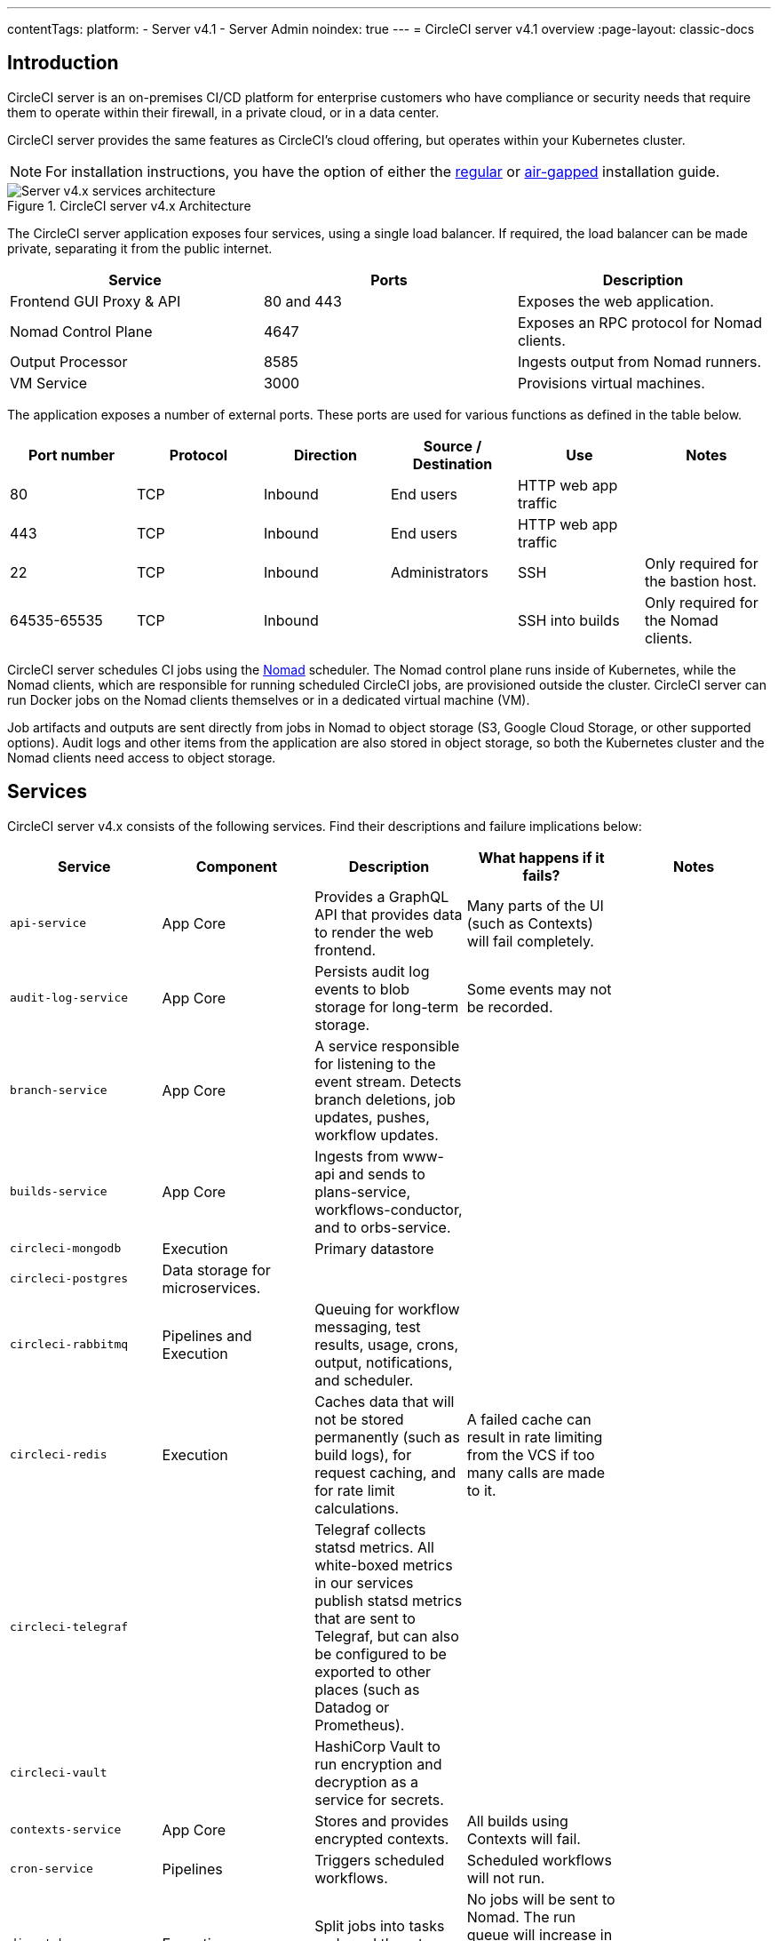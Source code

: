 ---
contentTags:
  platform:
    - Server v4.1
    - Server Admin
noindex: true
---
= CircleCI server v4.1 overview
:page-layout: classic-docs

:page-description: CircleCI server v4.1 is a continuous integration and continuous delivery (CI/CD) platform that you can install on your GCP or AWS Kubernetes cluster.
:icons: font
:experimental:

[#introduction]
== Introduction

CircleCI server is an on-premises CI/CD platform for enterprise customers who have compliance or security needs that require them to operate within their firewall, in a private cloud, or in a data center.

CircleCI server provides the same features as CircleCI’s cloud offering, but operates within your Kubernetes cluster.

NOTE: For installation instructions, you have the option of either the xref:../installation/phase-1-prerequisites#[regular] or xref:../air-gapped-installation/phase-1-prerequisites#[air-gapped] installation guide.

.CircleCI server v4.x Architecture
image::server-4-architecture-diagram.png[Server v4.x services architecture]

The CircleCI server application exposes four services, using a single load balancer. If required, the load balancer can be made private, separating it from the public internet.

[.table.table-striped]
[cols=3*, options="header", stripes=even]
|===
| Service
| Ports
| Description

| Frontend GUI Proxy & API
| 80 and 443
| Exposes the web application.

| Nomad Control Plane
| 4647
| Exposes an RPC protocol for Nomad clients.

| Output Processor
| 8585
| Ingests output from Nomad runners.

| VM Service
| 3000
| Provisions virtual machines.
|===

The application exposes a number of external ports. These ports are used for various functions as defined in the table below.

[.table.table-striped]
[cols=6*, options="header", stripes=even]
|===
| Port number
| Protocol
| Direction
| Source / Destination
| Use
| Notes

| 80
| TCP
| Inbound
| End users
| HTTP web app traffic
|

| 443
| TCP
| Inbound
| End users
| HTTP web app traffic
|

| 22
| TCP
| Inbound
| Administrators
| SSH
| Only required for the bastion host.

| 64535-65535
| TCP
| Inbound
|
| SSH into builds
| Only required for the Nomad clients.
|===

CircleCI server schedules CI jobs using the link:https://www.nomadproject.io/[Nomad] scheduler. The Nomad control plane runs inside of Kubernetes, while the Nomad clients, which are responsible for running scheduled CircleCI jobs, are provisioned outside the cluster. CircleCI
server can run Docker jobs on the Nomad clients themselves or in a dedicated virtual machine (VM).

Job artifacts and outputs are sent directly from jobs in Nomad to object storage (S3, Google Cloud Storage, or other supported options). Audit logs and other items from the application are also stored in object storage, so both the Kubernetes cluster and the Nomad clients need access to object storage.

[#services]
== Services

CircleCI server v4.x consists of the following services. Find their descriptions and failure implications below:

[.table.table-striped]
[cols=5*, options="header", stripes=even]
|===
| Service
| Component
| Description
| What happens if it fails?
| Notes

| `api-service`
| App Core
| Provides a GraphQL API that provides data to render the web frontend.
| Many parts of the UI (such as Contexts) will fail completely.
|

| `audit-log-service`
| App Core
| Persists audit log events to blob storage for long-term storage.
| Some events may not be recorded.
|

| `branch-service`
| App Core
| A service responsible for listening to the event stream. Detects branch deletions, job updates, pushes, workflow updates.
|
|

| `builds-service`
| App Core
| Ingests from www-api and sends to plans-service, workflows-conductor, and to orbs-service.
|
|

| `circleci-mongodb`
| Execution
| Primary datastore
|
|

| `circleci-postgres`
| Data storage for microservices.
|
|
|

| `circleci-rabbitmq`
| Pipelines and Execution
| Queuing for workflow messaging, test results, usage, crons, output, notifications, and scheduler.
|
|

| `circleci-redis`
| Execution
| Caches data that will not be stored permanently (such as build logs), for request caching, and for rate limit calculations.
| A failed cache can result in rate limiting from the VCS if too many calls are made to it.
|

| `circleci-telegraf`
|
| Telegraf collects statsd metrics. All white-boxed metrics in our services publish statsd metrics that are sent to Telegraf,
but can also be configured to be exported to other places (such as Datadog or Prometheus).
|
|

| `circleci-vault`
|
| HashiCorp Vault to run encryption and decryption as a service for secrets.
|
|

| `contexts-service`
| App Core
| Stores and provides encrypted contexts.
| All builds using Contexts will fail.
|

| `cron-service`
| Pipelines
| Triggers scheduled workflows.
| Scheduled workflows will not run.
|

| `dispatcher`
| Execution
| Split jobs into tasks and send them to scheduler to run.
| No jobs will be sent to Nomad. The run queue will increase in size, but there should be no meaningful loss of data.
|

| `distributor-*`
| App Core
| Responsible for accepting build requests and distributing the job to appropriate queues.
|
|

| `domain-service`
| App Core
| Stores and provides information about our domain model. Works with permissions and API.
| Workflows will fail to start and some REST API calls may fail, causing 500 errors in the CircleCI UI. If LDAP authentication is in use, all logins will fail.
|

| `frontend`
| Frontend
| CircleCI web app and www-api proxy.
| The UI and REST API will be unavailable and no jobs will be triggered by GitHub/Enterprise. Running builds will be OK, but no updates will be seen.
| Rate limit of 150 requests per second with a single user instantaneous limit of 300 requests.

| `insights-service`
| Metrics
| A service to aggregate build and usage metrics for exporting and analysis.
|
|

| `kong`
| App Core
| API management.
|
|


| `legacy-notifier`
| App Core
| Handles notifications to external services (for example, Slack or email).
|
|

| `nginx`
| App Core / Frontend
| Handles traffic redirection and ingress.
|
|

| `nomad-autoscaler`
| Nomad
| Manages scaling of Nomad clusters in AWS and GCP environments.
|
|

| `nomad-server`
| Nomad
| Responsible for managing Nomad clients.
|
|

| `orb-service`
| Pipelines
| Handles communication between orb registry and config.
|
|

| `output-processor`
| Execution
| Receives job output and status updates and writes them to MongoDB. Also provides an API to running jobs to access caches, workspaces, store caches, workspaces, artifacts, & test results.
|
|

| `permissions-service`
| App Core
| Provides the CircleCI permissions interface.
| Workflows will fail to start and some REST API calls may fail, causing 500 errors in the UI.
|

| `scheduler`
| Execution
| Runs tasks sent to it. Works with Nomad server.
| No jobs will be sent to Nomad. The run queue will increase in size, but there should be no meaningful loss of data.
|

| `socketi`
| Frontend
| Websockets server.
|
|

| `telegraf`
| Metrics
| Collection of metrics.
|
|

| `test-results-service`
| Execution
| Parses test result files and stores data.
| There will be no test failure or timing data for jobs, but this will be back-filled once the service is restarted.
|

| `vm-gc`
| Compute Management
| Periodically checks for stale machine and remote Docker instances and requests that vm-service remove them.
| Old vm-service instances might not be destroyed until this service is restarted.
|

| `vm-scaler`
| Machine
| Periodically requests that vm-service provision more instances for running machine and remote Docker jobs.
| VM instances for machine and Remote Docker might not be provisioned, causing you to run out of capacity to run jobs with these executors.
| Different overlay for EKS versus GKE.

| `vm-service`
| Machine
| Inventory of available vm-service instances, and provisioning of new instances.
| Jobs that use machine or remote Docker will fail.
|

| `web-ui-*`
| Frontend
| Micro Front End (MFE) services used to render the frontend web application GUI.
| The respective services page will fail to load. Example: A `web-ui-server-admin` failure means the server Admin page will fail to load.
| The MFEs are used to render the web application located at app.<my domain here>

| `webhook-service`
| App Core
| Service responsible for all webhooks, including management of state and handling events.
|
|

| workflows-conductor-event-consumer
| Pipelines
| Takes in information from VCS to kick off pipelines.
| New Pipelines will not be kicked off when there are changes in the VCS.
|

| workflows-conductor-grpc
| Pipelines
| Helps translate the information through gRPC.
|
|

|===

[#platforms]
== Platforms
CircleCI server is designed to deploy within a Kubernetes cluster. The virtual machine service (VM Service) is able to leverage unique EKS or GKE offerings to dynamically create VM images.

If installing outside of EKS or GKE, additional work is required to access some of the same machine build features. Setting up CircleCI runner gives you access to the same feature set as VM service across a much wider range of operating systems and machine types (for example, macOS).

We do our best to support a wide range of platforms for installation. We use environment-agnostic solutions wherever possible. However, we do not test all platforms and options. For that reason, we provide a list of tested environments, which we will continue to expand.

[.table.table-striped]
[cols=3*, options="header", stripes=even]
|===
| Environment
| Status
| Notes

| EKS
| Tested
|

| GKE
| Tested
|

| Local installation
| Tested
| See xref:../air-gapped-installation/phase-1-prerequisites#[Air-gapped installation] docs

| Azure
| Untested
| Should work with MinIO and Runner.

| Digital Ocean
| Untested
| Should work with MinIO and Runner.

| OpenShift
| Untested
| Known not to work.

| Rancher
| Untested
| Should work with MinIO and Runner.
|===

ifndef::pdf[]

[#next-steps]
== Next steps

* xref:release-notes#[CircleCI server v4.1 release notes]
* xref:../installation/phase-1-prerequisites#[Server 4.x Installation Prerequisites]
endif::pdf[]
